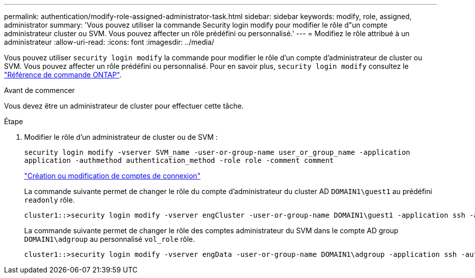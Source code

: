---
permalink: authentication/modify-role-assigned-administrator-task.html 
sidebar: sidebar 
keywords: modify, role, assigned, administrator 
summary: 'Vous pouvez utiliser la commande Security login modify pour modifier le rôle d"un compte administrateur cluster ou SVM. Vous pouvez affecter un rôle prédéfini ou personnalisé.' 
---
= Modifiez le rôle attribué à un administrateur
:allow-uri-read: 
:icons: font
:imagesdir: ../media/


[role="lead"]
Vous pouvez utiliser `security login modify` la commande pour modifier le rôle d'un compte d'administrateur de cluster ou SVM. Vous pouvez affecter un rôle prédéfini ou personnalisé. Pour en savoir plus, `security login modify` consultez le link:https://docs.netapp.com/us-en/ontap-cli/security-login-modify.html["Référence de commande ONTAP"^].

.Avant de commencer
Vous devez être un administrateur de cluster pour effectuer cette tâche.

.Étape
. Modifier le rôle d'un administrateur de cluster ou de SVM :
+
`security login modify -vserver SVM_name -user-or-group-name user_or_group_name -application application -authmethod authentication_method -role role -comment comment`

+
link:config-worksheets-reference.html["Création ou modification de comptes de connexion"]

+
La commande suivante permet de changer le rôle du compte d'administrateur du cluster AD `DOMAIN1\guest1` au prédéfini `readonly` rôle.

+
[listing]
----
cluster1::>security login modify -vserver engCluster -user-or-group-name DOMAIN1\guest1 -application ssh -authmethod domain -role readonly
----
+
La commande suivante permet de changer le rôle des comptes administrateur du SVM dans le compte AD group `DOMAIN1\adgroup` au personnalisé `vol_role` rôle.

+
[listing]
----
cluster1::>security login modify -vserver engData -user-or-group-name DOMAIN1\adgroup -application ssh -authmethod domain -role vol_role
----

